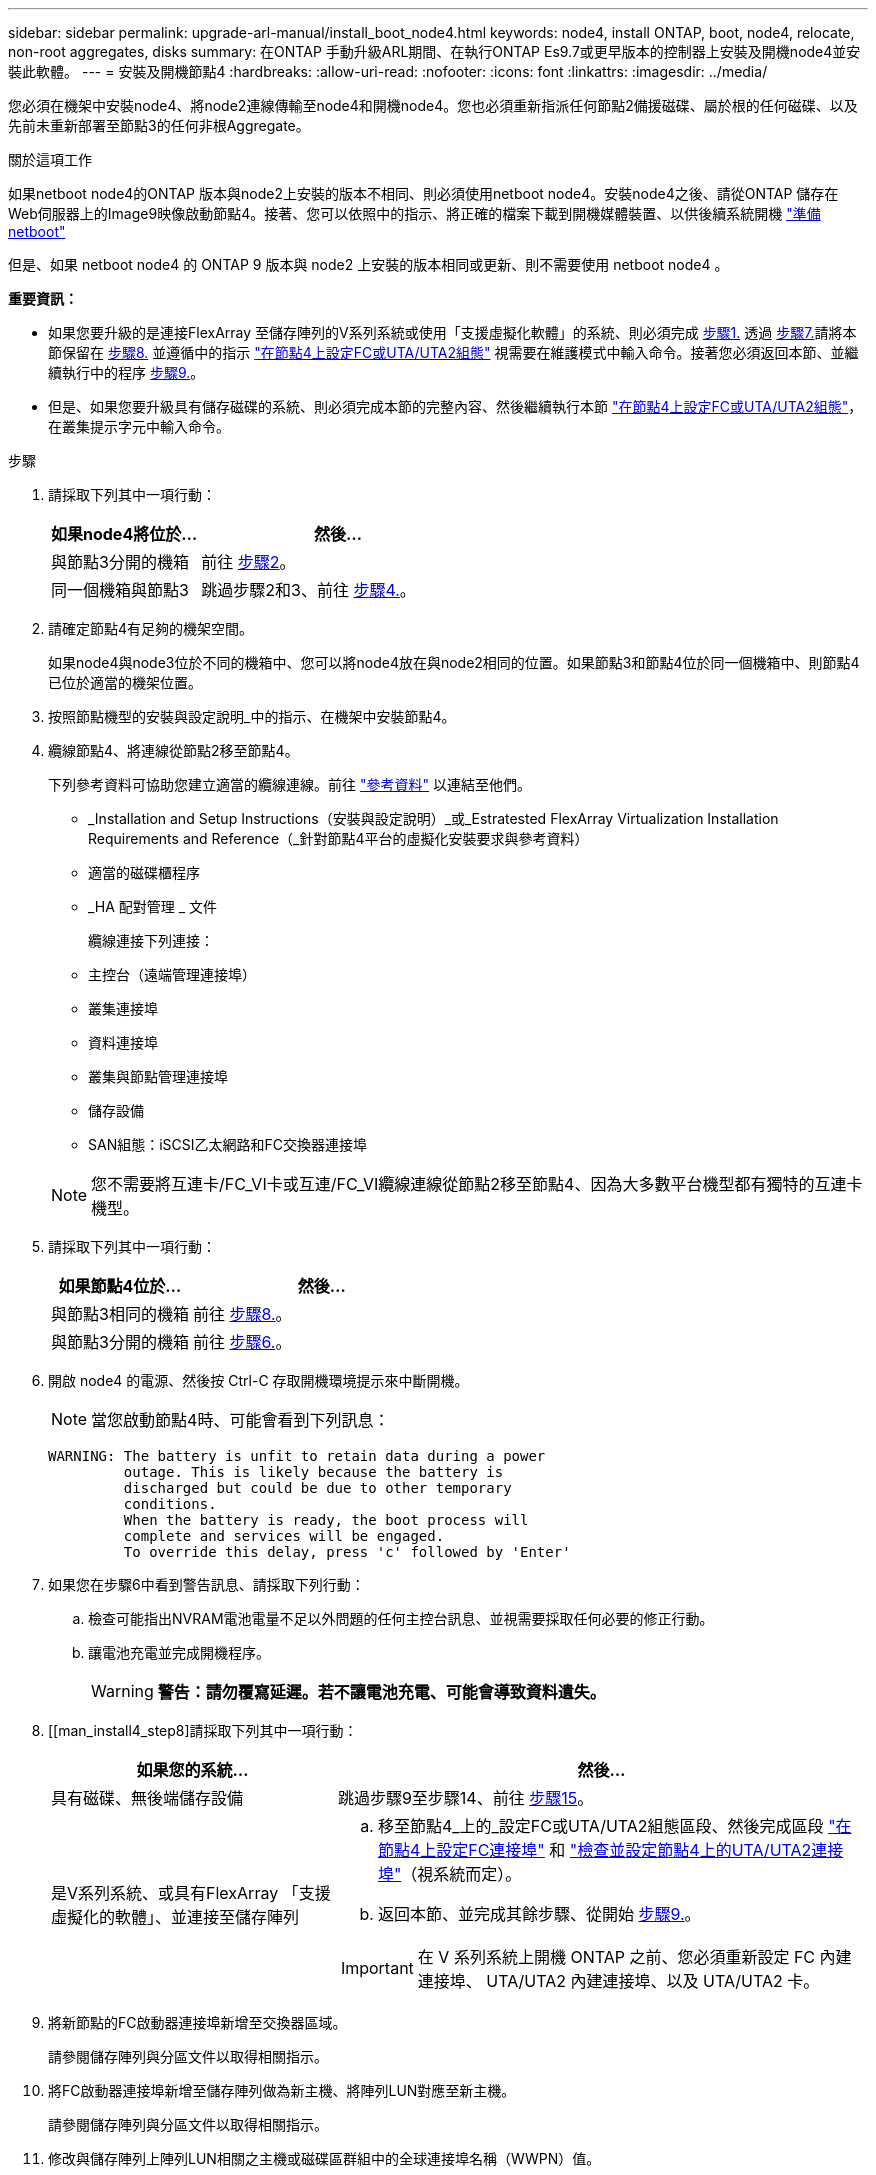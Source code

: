 ---
sidebar: sidebar 
permalink: upgrade-arl-manual/install_boot_node4.html 
keywords: node4, install ONTAP, boot, node4, relocate, non-root aggregates, disks 
summary: 在ONTAP 手動升級ARL期間、在執行ONTAP Es9.7或更早版本的控制器上安裝及開機node4並安裝此軟體。 
---
= 安裝及開機節點4
:hardbreaks:
:allow-uri-read: 
:nofooter: 
:icons: font
:linkattrs: 
:imagesdir: ../media/


[role="lead"]
您必須在機架中安裝node4、將node2連線傳輸至node4和開機node4。您也必須重新指派任何節點2備援磁碟、屬於根的任何磁碟、以及先前未重新部署至節點3的任何非根Aggregate。

.關於這項工作
如果netboot node4的ONTAP 版本與node2上安裝的版本不相同、則必須使用netboot node4。安裝node4之後、請從ONTAP 儲存在Web伺服器上的Image9映像啟動節點4。接著、您可以依照中的指示、將正確的檔案下載到開機媒體裝置、以供後續系統開機 link:prepare_for_netboot.html["準備netboot"]

但是、如果 netboot node4 的 ONTAP 9 版本與 node2 上安裝的版本相同或更新、則不需要使用 netboot node4 。

*重要資訊：*

* 如果您要升級的是連接FlexArray 至儲存陣列的V系列系統或使用「支援虛擬化軟體」的系統、則必須完成 <<man_install4_Step1,步驟1.>> 透過 <<man_install4_Step7,步驟7.>>請將本節保留在 <<man_install4_Step8,步驟8.>> 並遵循中的指示 link:set_fc_uta_uta2_config_node4.html["在節點4上設定FC或UTA/UTA2組態"] 視需要在維護模式中輸入命令。接著您必須返回本節、並繼續執行中的程序 <<man_install4_Step9,步驟9.>>。
* 但是、如果您要升級具有儲存磁碟的系統、則必須完成本節的完整內容、然後繼續執行本節 link:set_fc_uta_uta2_config_node4.html["在節點4上設定FC或UTA/UTA2組態"]，在叢集提示字元中輸入命令。


.步驟
. [[man_install4_Step1]]請採取下列其中一項行動：
+
[cols="35,65"]
|===
| 如果node4將位於... | 然後... 


| 與節點3分開的機箱 | 前往 <<man_install4_Step2,步驟2>>。 


| 同一個機箱與節點3 | 跳過步驟2和3、前往 <<man_install4_Step4,步驟4.>>。 
|===
. [[man_install4_Step2]]請確定節點4有足夠的機架空間。
+
如果node4與node3位於不同的機箱中、您可以將node4放在與node2相同的位置。如果節點3和節點4位於同一個機箱中、則節點4已位於適當的機架位置。

. 按照節點機型的安裝與設定說明_中的指示、在機架中安裝節點4。
. [[man_install4_stip4]]纜線節點4、將連線從節點2移至節點4。
+
下列參考資料可協助您建立適當的纜線連線。前往 link:other_references.html["參考資料"] 以連結至他們。

+
** _Installation and Setup Instructions（安裝與設定說明）_或_Estratested FlexArray Virtualization Installation Requirements and Reference（_針對節點4平台的虛擬化安裝要求與參考資料）
** 適當的磁碟櫃程序
** _HA 配對管理 _ 文件
+
纜線連接下列連接：

** 主控台（遠端管理連接埠）
** 叢集連接埠
** 資料連接埠
** 叢集與節點管理連接埠
** 儲存設備
** SAN組態：iSCSI乙太網路和FC交換器連接埠


+

NOTE: 您不需要將互連卡/FC_VI卡或互連/FC_VI纜線連線從節點2移至節點4、因為大多數平台機型都有獨特的互連卡機型。

. 請採取下列其中一項行動：
+
[cols="35,65"]
|===
| 如果節點4位於... | 然後... 


| 與節點3相同的機箱 | 前往 <<man_install4_Step8,步驟8.>>。 


| 與節點3分開的機箱 | 前往 <<man_install4_Step6,步驟6.>>。 
|===
. [[man_install4_Step6]] 開啟 node4 的電源、然後按 Ctrl-C 存取開機環境提示來中斷開機。
+

NOTE: 當您啟動節點4時、可能會看到下列訊息：

+
[listing]
----
WARNING: The battery is unfit to retain data during a power
         outage. This is likely because the battery is
         discharged but could be due to other temporary
         conditions.
         When the battery is ready, the boot process will
         complete and services will be engaged.
         To override this delay, press 'c' followed by 'Enter'
----
. [[man_install4_stept7]]如果您在步驟6中看到警告訊息、請採取下列行動：
+
.. 檢查可能指出NVRAM電池電量不足以外問題的任何主控台訊息、並視需要採取任何必要的修正行動。
.. 讓電池充電並完成開機程序。
+

WARNING: *警告：請勿覆寫延遲。若不讓電池充電、可能會導致資料遺失。*



. [[man_install4_step8]請採取下列其中一項行動：
+
[cols="35,65"]
|===
| 如果您的系統... | 然後... 


| 具有磁碟、無後端儲存設備 | 跳過步驟9至步驟14、前往 <<man_install4_Step15,步驟15>>。 


| 是V系列系統、或具有FlexArray 「支援虛擬化的軟體」、並連接至儲存陣列  a| 
.. 移至節點4_上的_設定FC或UTA/UTA2組態區段、然後完成區段 link:set_fc_uta_uta2_config_node4.html#configure-fc-ports-on-node4["在節點4上設定FC連接埠"] 和 link:set_fc_uta_uta2_config_node4.html#check-and-configure-utauta2-ports-on-node4["檢查並設定節點4上的UTA/UTA2連接埠"]（視系統而定）。
.. 返回本節、並完成其餘步驟、從開始 <<man_install4_Step9,步驟9.>>。



IMPORTANT: 在 V 系列系統上開機 ONTAP 之前、您必須重新設定 FC 內建連接埠、 UTA/UTA2 內建連接埠、以及 UTA/UTA2 卡。

|===
. [[man_install4_Step9]]將新節點的FC啟動器連接埠新增至交換器區域。
+
請參閱儲存陣列與分區文件以取得相關指示。

. 將FC啟動器連接埠新增至儲存陣列做為新主機、將陣列LUN對應至新主機。
+
請參閱儲存陣列與分區文件以取得相關指示。

. 修改與儲存陣列上陣列LUN相關之主機或磁碟區群組中的全球連接埠名稱（WWPN）值。
+
安裝新的控制器模組會變更與每個內建FC連接埠相關的WWPN值。

. 如果您的組態使用交換器型分區、請調整分區以反映新的WWPN值。
. 輸入下列命令並檢查其輸出、確認節點4現在可以看到陣列LUN：
+
"syssconfig -v"

+
系統會顯示每個FC啟動器連接埠可見的所有陣列LUN。如果看不到陣列LUN、您就無法在本節稍後將磁碟從節點2重新指派至節點4。

. 按 Ctrl-C 顯示開機功能表、然後選取維護模式。
. [[man_install4_Step15]在維護模式提示字元中、輸入下列命令：
+
《停止》

+
系統會在開機環境提示字元停止。

. 設定node4 ONTAP 以供使用：
+
「預設值」

. 如果您已安裝 NetApp 儲存加密（ NSE ）磁碟機、請執行下列步驟。
+

NOTE: 如果您尚未在程序中稍早完成此作業、請參閱知識庫文章 https://kb.netapp.com/onprem/ontap/Hardware/How_to_tell_if_a_drive_is_FIPS_certified["如何判斷磁碟機是否已通過 FIPS 認證"^] 以判斷使用中的自我加密磁碟機類型。

+
.. 設定 `bootarg.storageencryption.support` 至 `true` 或 `false`：
+
[cols="35,65"]
|===
| 如果下列磁碟機正在使用中… | 然後… 


| 符合 FIPS 140-2 第 2 級自我加密要求的 NSE 磁碟機 | `setenv bootarg.storageencryption.support *true*` 


| NetApp非FIPS SED | `setenv bootarg.storageencryption.support *false*` 
|===
+
[NOTE]
====
您無法在同一個節點或HA配對上混用FIPS磁碟機與其他類型的磁碟機。

您可以在同一個節點或HA配對上混合使用SED與非加密磁碟機。

====
.. 如需還原內建金鑰管理資訊的協助、請聯絡 NetApp 支援部門。


. 如果ONTAP 節點4上安裝的版本的資訊與ONTAP 節點2上安裝的版本資訊相同或更新、請輸入下列命令：
+
Boot_ONTAP功能表

. 請採取下列其中一項行動：
+
[cols="35,65"]
|===
| 如果您要升級的系統... | 然後... 


| 節點4上沒有正確或最新ONTAP 的版本 | 前往 <<man_install4_Step20,步驟20>>。 


| 節點4上有正確或最新版本ONTAP 的資訊 | 前往 <<man_install4_Step25,步驟25>>。 
|===
. [[man_install4_Step20]]選擇下列其中一項動作來設定netboot連線。
+

NOTE: 您必須使用管理連接埠和IP位址做為netboot連線。請勿使用資料LIF IP位址、否則在執行升級時可能會發生資料中斷。

+
[cols="35,75"]
|===
| 如果動態主機組態傳輸協定（DHCP）是... | 然後... 


| 執行中  a| 
在開機環境提示字元中輸入下列命令、即可自動設定連線：「ifconfige0M -auto」



| 未執行  a| 
在開機環境提示字元中輸入下列命令、手動設定連線：
`ifconfig e0M -addr=_filer_addr_ mask=_netmask_ -gw=_gateway_ dns=_dns_addr_ domain=_dns_domain_`

`_filer_addr_` 為儲存系統的IP位址（必填）。
`_netmask_` 是儲存系統的網路遮罩（必填）。
`_gateway_` 是儲存系統的閘道（必填）。
`_dns_addr_` 為網路上名稱伺服器的IP位址（選用）。
`_dns_domain_` 為網域名稱服務（DNS）網域名稱。如果使用此選用參數、則不需要netboot伺服器URL中的完整網域名稱；您只需要伺服器的主機名稱。


NOTE: 您的介面可能需要其他參數。在韌體提示字元中輸入「Help ifconfig」以取得詳細資料。

|===
. 在節點4上執行netboot：
+
[cols="30,70"]
|===
| 適用於... | 然後... 


| FAS / AFF8000系列系統 | “netboot \http://<web_server_ip/path_to_webaccessible_directory>/netboot/kernel` 


| 所有其他系統 | “netboot \http://<web_server_ip/path_to_webaccessible_directory/ontap_version>_image.tgz` 
|===
+
「<path_to_the_web-易於 存取的目錄>」應該會引導您下載「<ONTAP_VERSION >_image.tgz」 link:prepare_for_netboot.html#man_netboot_Step1["步驟1."] 在_Prepare for netboot_一節中。

+

NOTE: 請勿中斷開機。

. 從開機功能表中、選取「Option（7）Install new software first」（選項（7）先安裝新軟體）。
+
此功能表選項會下載新Data ONTAP 的功能表映像、並將其安裝至開機裝置。

+
請忽略下列訊息：

+
`This procedure is not supported for Non-Disruptive Upgrade on an HA pair`

+
本附註適用於Data ONTAP 不中斷營運的更新功能、不適用於控制器升級。

+

NOTE: 請務必使用netboot將新節點更新為所需映像。如果您使用其他方法在新控制器上安裝映像、可能會安裝不正確的映像。此問題適用於ONTAP 所有版本的更新版本。netboot程序與選項結合使用 `(7) Install new software` 清除開機媒體、並在ONTAP 兩個影像分割區上放置相同的版本。

. [[man_install4_step23]如果系統提示您繼續此程序、請輸入y、並在系統提示您輸入套件時、輸入URL：
+
http://<web_server_ip/path_to_web-accessible_directory/ontap_version>_image.tgz`

. 完成下列子步驟：
+
.. 當您看到下列提示時、請輸入「n」跳過備份恢復：
+
[listing]
----
Do you want to restore the backup configuration now? {y|n}
----
.. 當您看到下列提示時、輸入「y」重新開機：
+
[listing]
----
The node must be rebooted to start using the newly installed software. Do you want to reboot now? {y|n}
----
+
控制器模組會重新開機、但會在開機功能表停止、因為開機裝置已重新格式化、需要還原組態資料。



. [[man_install4_Step25]從開機功能表選取維護模式「5」、然後在系統提示您繼續開機時輸入「y」。
. [[man_install4_Step26]在繼續之前、請前往 link:set_fc_uta_uta2_config_node4.html["在節點4上設定FC或UTA/UTA2組態"] 可對節點上的FC或UTA/UTA2連接埠進行必要的變更。進行這些區段中建議的變更、重新啟動節點、然後進入維護模式。
. 輸入以下命令並檢查輸出以找出節點4的系統ID：
+
「展示-A'」

+
系統會顯示節點的系統ID及其磁碟的相關資訊、如下列範例所示：

+
[listing]
----
*> disk show -a
Local System ID: 536881109
DISK         OWNER                       POOL   SERIAL NUMBER   HOME
------------ -------------               -----  -------------   -------------
0b.02.23     nst-fas2520-2(536880939)    Pool0  KPG2RK6F        nst-fas2520-2(536880939)
0b.02.13     nst-fas2520-2(536880939)    Pool0  KPG3DE4F        nst-fas2520-2(536880939)
0b.01.13     nst-fas2520-2(536880939)    Pool0  PPG4KLAA        nst-fas2520-2(536880939)
......
0a.00.0                   (536881109)    Pool0  YFKSX6JG                     (536881109)
......
----
. 重新指派節點2的備援磁碟、屬於根磁碟的磁碟、以及未重新放置到區段前面節點3的任何非根Aggregate link:relocate_non_root_aggr_node2_node3.html["將非根Aggregate從節點2重新部署到節點3"]：
+

NOTE: 如果您的系統上有共享磁碟、混合式Aggregate或兩者、則必須使用正確的 `disk reassign` 下表中的命令。

+
[cols="35,65"]
|===
| 磁碟類型... | 執行命令... 


| 共享磁碟 | "Disk reassign-s"（磁碟重新指派-s）`_node2_sysid_-d _node_sysid_-p _node_sysid_' 


| 無共享 | "Disings disk reassign-s（磁碟重新指派- s）"_node2_sysid_-d _node4_sysid_" 
|===
+
適用於 `<node2_sysid>` 請使用中擷取的資訊 link:record_node2_information.html#man_record_2_step10["步驟10"] 的「_Record node2 information_」區段。適用於 `_node4_sysid_`、請使用中擷取的資訊 <<man_install4_step23,步驟23>>。

+

NOTE: 只有在存在共享磁碟時、維護模式才需要使用「-p」選項。

+
「磁碟重新指派」命令只會重新指派目前擁有者為「節點2_sysid_」的磁碟。

+
系統會顯示下列訊息：

+
[listing]
----
Partner node must not be in Takeover mode during disk reassignment from maintenance mode.
Serious problems could result!!
Do not proceed with reassignment if the partner is in takeover mode. Abort reassignment (y/n)? n
----
+
當要求中止磁碟重新指派時、請輸入「n」。

+
當系統要求您中止磁碟重新指派時、您必須回答一系列的提示、如下列步驟所示：

+
.. 系統會顯示下列訊息：
+
[listing]
----
After the node becomes operational, you must perform a takeover and giveback of the HA partner node to ensure disk reassignment is successful.
Do you want to continue (y/n)? y
----
.. 輸入「y」繼續。
+
系統會顯示下列訊息：

+
[listing]
----
Disk ownership will be updated on all disks previously belonging to Filer with sysid <sysid>.
Do you want to continue (y/n)? y
----
.. 輸入「y」以更新磁碟擁有權。


. 如果您要從具有外部磁碟的系統升級至支援內部和外部磁碟的系統（例如A800系統）、請將node4設為root、以確認從node2的根Aggregate開機。
+

WARNING: *警告：您必須依照所示的確切順序執行下列子步驟；否則可能導致中斷運作、甚至導致資料遺失。*

+
下列程序會將node4設定為從節點2的根Aggregate開機：

+
.. 檢查node2 Aggregate的RAID、plex和Checksum資訊：
+
「aggr狀態-r」

.. 檢查node2 Aggregate的整體狀態：
+
「aggr狀態」

.. 如有必要、請將node2 Aggregate上線：
+
"aggr_online root_aggr_from __node2__（aggr_online root_aggr_from __node2__）"

.. 防止節點4從其原始根Aggregate開機：
+
「aggr offline _root_aggr_on_node4_」

.. 將node2根Aggregate設為節點4的新根Aggregate：
+
"aggr options aggr_fe__ node2__ root"



. 輸入下列命令並觀察輸出、確認控制器和機箱已設定為「ha」：
+
《ha-config show》

+
以下範例顯示「ha-config show」命令的輸出：

+
[listing]
----
*> ha-config show
   Chassis HA configuration: ha
   Controller HA configuration: ha
----
+
無論系統是在HA配對或獨立組態中、都會記錄在PROm中。獨立式系統或HA配對內的所有元件的狀態必須相同。

+
如果控制器和機箱未設定為「ha」、請使用下列命令修正組態：

+
「ha-config modify控制器ha」

+
「ha-config modify機箱ha」。

+
如果您使用MetroCluster 的是功能不完全的組態、請使用下列命令來修正組態：

+
「ha-config modify控制器MCC」

+
「ha-config modify機箱MCC」。

. 摧毀節點4上的信箱：
+
《破壞本地的信箱》

. 結束維護模式：
+
《停止》

+
系統會在開機環境提示字元停止。

. 在節點3上、檢查系統日期、時間和時區：
+
'日期'

. 在節點4上、檢查開機環境提示字元的日期：
+
「如何日期」

. 如有必要、請在節點4上設定日期：
+
"et date _mm/dd/yed_"

. 在節點4上、檢查開機環境提示字元的時間：
+
「時間安排」

. 如有必要、請在節點4上設定時間：
+
"et time _hh：mm:ss_"

. 請確認合作夥伴系統ID的設定是否正確、如所述 <<man_install4_Step26,步驟26>> 選項下。
+
《prontenv合作夥伴sysid》

. 如有必要、請在節點4上設定合作夥伴系統ID：
+
"etenv PARTNER-sysid _node3_sysid_"

+
.. 儲存設定：
+
「aveenv」



. 在開機環境提示字元下進入開機功能表：
+
Boot_ONTAP功能表

. 在開機功能表中、於提示字元輸入「6」、從備份組態*選取選項*（6）Update flash。
+
系統會顯示下列訊息：

+
[listing]
----
This will replace all flash-based configuration with the last backup to disks. Are you sure you want to continue?:
----
. 在提示符下輸入「y」。
+
開機會正常進行、系統會提示您確認系統ID不相符。

+

NOTE: 系統可能會重新開機兩次、然後才顯示不相符的警告。

. 確認不相符。在正常開機之前、節點可能會完成一輪重新開機。
. 登入節點4。

